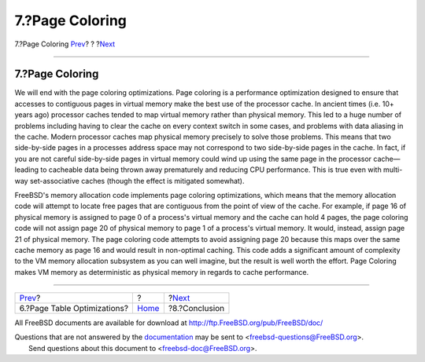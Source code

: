 ================
7.?Page Coloring
================

.. raw:: html

   <div class="navheader">

7.?Page Coloring
`Prev <page-table-optimizations.html>`__?
?
?\ `Next <conclusion.html>`__

--------------

.. raw:: html

   </div>

.. raw:: html

   <div class="sect1">

.. raw:: html

   <div class="titlepage" xmlns="">

.. raw:: html

   <div>

.. raw:: html

   <div>

7.?Page Coloring
----------------

.. raw:: html

   </div>

.. raw:: html

   </div>

.. raw:: html

   </div>

We will end with the page coloring optimizations. Page coloring is a
performance optimization designed to ensure that accesses to contiguous
pages in virtual memory make the best use of the processor cache. In
ancient times (i.e. 10+ years ago) processor caches tended to map
virtual memory rather than physical memory. This led to a huge number of
problems including having to clear the cache on every context switch in
some cases, and problems with data aliasing in the cache. Modern
processor caches map physical memory precisely to solve those problems.
This means that two side-by-side pages in a processes address space may
not correspond to two side-by-side pages in the cache. In fact, if you
are not careful side-by-side pages in virtual memory could wind up using
the same page in the processor cache—leading to cacheable data being
thrown away prematurely and reducing CPU performance. This is true even
with multi-way set-associative caches (though the effect is mitigated
somewhat).

FreeBSD's memory allocation code implements page coloring optimizations,
which means that the memory allocation code will attempt to locate free
pages that are contiguous from the point of view of the cache. For
example, if page 16 of physical memory is assigned to page 0 of a
process's virtual memory and the cache can hold 4 pages, the page
coloring code will not assign page 20 of physical memory to page 1 of a
process's virtual memory. It would, instead, assign page 21 of physical
memory. The page coloring code attempts to avoid assigning page 20
because this maps over the same cache memory as page 16 and would result
in non-optimal caching. This code adds a significant amount of
complexity to the VM memory allocation subsystem as you can well
imagine, but the result is well worth the effort. Page Coloring makes VM
memory as deterministic as physical memory in regards to cache
performance.

.. raw:: html

   </div>

.. raw:: html

   <div class="navfooter">

--------------

+---------------------------------------------+-------------------------+---------------------------------+
| `Prev <page-table-optimizations.html>`__?   | ?                       | ?\ `Next <conclusion.html>`__   |
+---------------------------------------------+-------------------------+---------------------------------+
| 6.?Page Table Optimizations?                | `Home <index.html>`__   | ?8.?Conclusion                  |
+---------------------------------------------+-------------------------+---------------------------------+

.. raw:: html

   </div>

All FreeBSD documents are available for download at
http://ftp.FreeBSD.org/pub/FreeBSD/doc/

| Questions that are not answered by the
  `documentation <http://www.FreeBSD.org/docs.html>`__ may be sent to
  <freebsd-questions@FreeBSD.org\ >.
|  Send questions about this document to <freebsd-doc@FreeBSD.org\ >.
